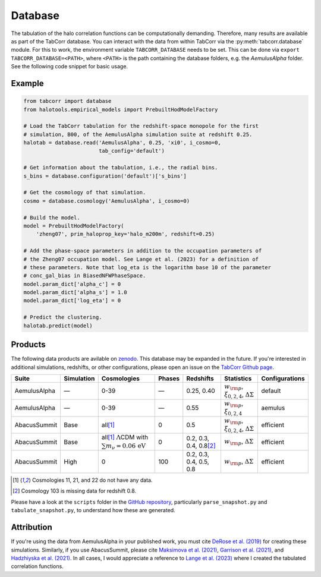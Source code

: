 Database
========

The tabulation of the halo correlation functions can be computationally demanding. Therefore, many results are available as part of the TabCorr database. You can interact with the data from within TabCorr via the :py:meth:`tabcorr.database` module. For this to work, the environment variable ``TABCORR_DATABASE`` needs to be set. This can be done via ``export TABCORR_DATABASE=<PATH>``, where ``<PATH>`` is the path containing the database folders, e.g. the `AemulusAlpha` folder. See the following code snippet for basic usage.

Example
-------

.. code-block:: python

    from tabcorr import database
    from halotools.empirical_models import PrebuiltHodModelFactory
    
    # Load the TabCorr tabulation for the redshift-space monopole for the first
    # simulation, B00, of the AemulusAlpha simulation suite at redshift 0.25.
    halotab = database.read('AemulusAlpha', 0.25, 'xi0', i_cosmo=0,
                            tab_config='default')
    
    # Get information about the tabulation, i.e., the radial bins.
    s_bins = database.configuration('default')['s_bins']

    # Get the cosmology of that simulation.
    cosmo = database.cosmology('AemulusAlpha', i_cosmo=0)
    
    # Build the model.
    model = PrebuiltHodModelFactory(
        'zheng07', prim_haloprop_key='halo_m200m', redshift=0.25)
    
    # Add the phase-space parameters in addition to the occupation parameters of
    # the Zheng07 occupation model. See Lange et al. (2023) for a definition of
    # these parameters. Note that log_eta is the logarithm base 10 of the parameter
    # conc_gal_bias in BiasedNFWPhaseSpace.
    model.param_dict['alpha_c'] = 0
    model.param_dict['alpha_s'] = 1.0
    model.param_dict['log_eta'] = 0

    # Predict the clustering.
    halotab.predict(model)

Products
--------

The following data products are avilable on `zenodo <https://zenodo.org/records/15588541>`_. This database may be expanded in the future. If you're interested in additional simulations, redshifts, or other configurations, please open an issue on the `TabCorr Github page <https://github.com/johannesulf/TabCorr/issues>`_.

.. list-table::
    :header-rows: 1

    * - Suite
      - Simulation
      - Cosmologies
      - Phases
      - Redshifts
      - Statistics
      - Configurations
    * - AemulusAlpha
      - —
      - 0-39
      - —
      - 0.25, 0.40
      - :math:`w_{\rm p}`, :math:`\xi_{0, 2, 4}`, :math:`\Delta\Sigma`
      - default
    * - AemulusAlpha
      - —
      - 0-39
      - —
      - 0.55
      - :math:`w_{\rm p}`, :math:`\xi_{0, 2, 4}`
      - aemulus
    * - AbacusSummit
      - Base
      - all\ [1]_
      - 0
      - 0.5
      - :math:`w_{\rm p}`, :math:`\xi_{0, 2, 4}`, :math:`\Delta\Sigma`
      - efficient
    * - AbacusSummit
      - Base
      - all\ [1]_ :math:`\Lambda`\ CDM with :math:`\sum m_\nu = 0.06 \, \mathrm{eV}`
      - 0
      - 0.2, 0.3, 0.4, 0.8\ [2]_
      - :math:`w_{\rm p}`, :math:`\Delta\Sigma`
      - efficient
    * - AbacusSummit
      - High
      - 0
      - 100
      - 0.2, 0.3, 0.4, 0.5, 0.8
      - :math:`w_{\rm p}`, :math:`\Delta\Sigma`
      - efficient

.. [1] Cosmologies 11, 21, and 22 do not have any data.
.. [2] Cosmology 103 is missing data for redshift 0.8.

Please have a look at the ``scripts`` folder in the `GitHub repository <https://github.com/johannesulf/TabCorr/tree/main/scripts>`_, particularly ``parse_snapshot.py`` and ``tabulate_snapshot.py``, to understand how these are generated.

Attribution
-----------

If you're using the data from AemulusAlpha in your published work, you must cite `DeRose et al. (2019) <https://doi.org/10.3847/1538-4357/ab1085>`_ for creating these simulations. Similarly, if you use AbacusSummit, please cite `Maksimova et al. (2021) <https://doi.org/10.1093/mnras/stab2484>`_, `Garrison et al. (2021) <https://doi.org/10.1093/mnras/stab2482>`_, and `Hadzhiyska et al. (2021) <https://doi.org/10.1093/mnras/stab2980>`_. In all cases, I would appreciate a reference to `Lange et al. (2023) <https://doi.org/10.1093/mnras/stad473>`_ where I created the tabulated correlation functions.

